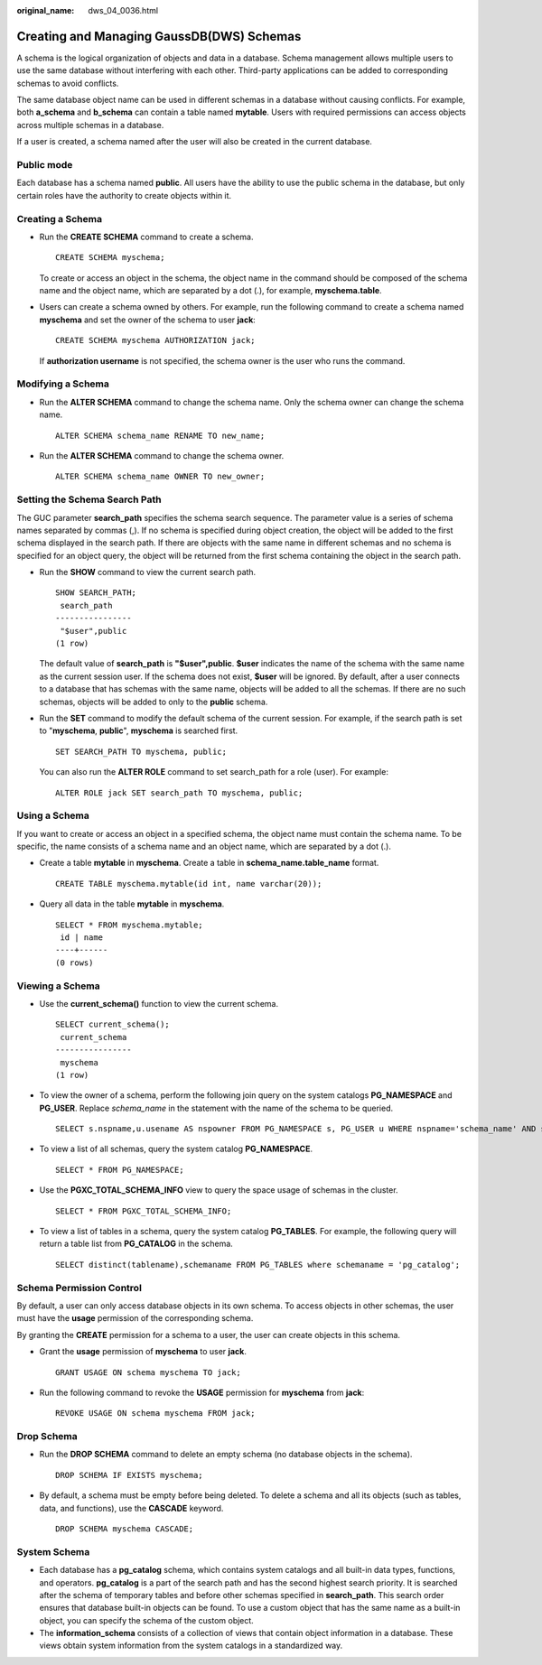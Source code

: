 :original_name: dws_04_0036.html

.. _dws_04_0036:

Creating and Managing GaussDB(DWS) Schemas
==========================================

A schema is the logical organization of objects and data in a database. Schema management allows multiple users to use the same database without interfering with each other. Third-party applications can be added to corresponding schemas to avoid conflicts.

The same database object name can be used in different schemas in a database without causing conflicts. For example, both **a_schema** and **b_schema** can contain a table named **mytable**. Users with required permissions can access objects across multiple schemas in a database.

If a user is created, a schema named after the user will also be created in the current database.

Public mode
-----------

Each database has a schema named **public**. All users have the ability to use the public schema in the database, but only certain roles have the authority to create objects within it.

Creating a Schema
-----------------

-  Run the **CREATE SCHEMA** command to create a schema.

   ::

      CREATE SCHEMA myschema;

   To create or access an object in the schema, the object name in the command should be composed of the schema name and the object name, which are separated by a dot (.), for example, **myschema.table**.

-  Users can create a schema owned by others. For example, run the following command to create a schema named **myschema** and set the owner of the schema to user **jack**:

   ::

      CREATE SCHEMA myschema AUTHORIZATION jack;

   If **authorization username** is not specified, the schema owner is the user who runs the command.

Modifying a Schema
------------------

-  Run the **ALTER SCHEMA** command to change the schema name. Only the schema owner can change the schema name.

   ::

      ALTER SCHEMA schema_name RENAME TO new_name;

-  Run the **ALTER SCHEMA** command to change the schema owner.

   ::

      ALTER SCHEMA schema_name OWNER TO new_owner;

Setting the Schema Search Path
------------------------------

The GUC parameter **search_path** specifies the schema search sequence. The parameter value is a series of schema names separated by commas (,). If no schema is specified during object creation, the object will be added to the first schema displayed in the search path. If there are objects with the same name in different schemas and no schema is specified for an object query, the object will be returned from the first schema containing the object in the search path.

-  Run the **SHOW** command to view the current search path.

   ::

      SHOW SEARCH_PATH;
       search_path
      ----------------
       "$user",public
      (1 row)

   The default value of **search_path** is **"$user",public**. **$user** indicates the name of the schema with the same name as the current session user. If the schema does not exist, **$user** will be ignored. By default, after a user connects to a database that has schemas with the same name, objects will be added to all the schemas. If there are no such schemas, objects will be added to only to the **public** schema.

-  Run the **SET** command to modify the default schema of the current session. For example, if the search path is set to "**myschema**, **public**", **myschema** is searched first.

   ::

      SET SEARCH_PATH TO myschema, public;

   You can also run the **ALTER ROLE** command to set search_path for a role (user). For example:

   ::

      ALTER ROLE jack SET search_path TO myschema, public;

Using a Schema
--------------

If you want to create or access an object in a specified schema, the object name must contain the schema name. To be specific, the name consists of a schema name and an object name, which are separated by a dot (.).

-  Create a table **mytable** in **myschema**. Create a table in **schema_name.table_name** format.

   ::

      CREATE TABLE myschema.mytable(id int, name varchar(20));

-  Query all data in the table **mytable** in **myschema**.

   ::

      SELECT * FROM myschema.mytable;
       id | name
      ----+------
      (0 rows)

Viewing a Schema
----------------

-  Use the **current_schema()** function to view the current schema.

   ::

      SELECT current_schema();
       current_schema
      ----------------
       myschema
      (1 row)

-  To view the owner of a schema, perform the following join query on the system catalogs **PG_NAMESPACE** and **PG_USER**. Replace *schema_name* in the statement with the name of the schema to be queried.

   ::

      SELECT s.nspname,u.usename AS nspowner FROM PG_NAMESPACE s, PG_USER u WHERE nspname='schema_name' AND s.nspowner = u.usesysid;

-  To view a list of all schemas, query the system catalog **PG_NAMESPACE**.

   ::

      SELECT * FROM PG_NAMESPACE;

-  Use the **PGXC_TOTAL_SCHEMA_INFO** view to query the space usage of schemas in the cluster.

   ::

      SELECT * FROM PGXC_TOTAL_SCHEMA_INFO;

-  To view a list of tables in a schema, query the system catalog **PG_TABLES**. For example, the following query will return a table list from **PG_CATALOG** in the schema.

   ::

      SELECT distinct(tablename),schemaname FROM PG_TABLES where schemaname = 'pg_catalog';

Schema Permission Control
-------------------------

By default, a user can only access database objects in its own schema. To access objects in other schemas, the user must have the **usage** permission of the corresponding schema.

By granting the **CREATE** permission for a schema to a user, the user can create objects in this schema.

-  Grant the **usage** permission of **myschema** to user **jack**.

   ::

      GRANT USAGE ON schema myschema TO jack;

-  Run the following command to revoke the **USAGE** permission for **myschema** from **jack**:

   ::

      REVOKE USAGE ON schema myschema FROM jack;

Drop Schema
-----------

-  Run the **DROP SCHEMA** command to delete an empty schema (no database objects in the schema).

   ::

      DROP SCHEMA IF EXISTS myschema;

-  By default, a schema must be empty before being deleted. To delete a schema and all its objects (such as tables, data, and functions), use the **CASCADE** keyword.

   ::

      DROP SCHEMA myschema CASCADE;

System Schema
-------------

-  Each database has a **pg_catalog** schema, which contains system catalogs and all built-in data types, functions, and operators. **pg_catalog** is a part of the search path and has the second highest search priority. It is searched after the schema of temporary tables and before other schemas specified in **search_path**. This search order ensures that database built-in objects can be found. To use a custom object that has the same name as a built-in object, you can specify the schema of the custom object.
-  The **information_schema** consists of a collection of views that contain object information in a database. These views obtain system information from the system catalogs in a standardized way.
